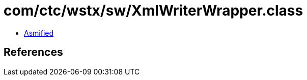 = com/ctc/wstx/sw/XmlWriterWrapper.class

 - link:XmlWriterWrapper-asmified.java[Asmified]

== References

